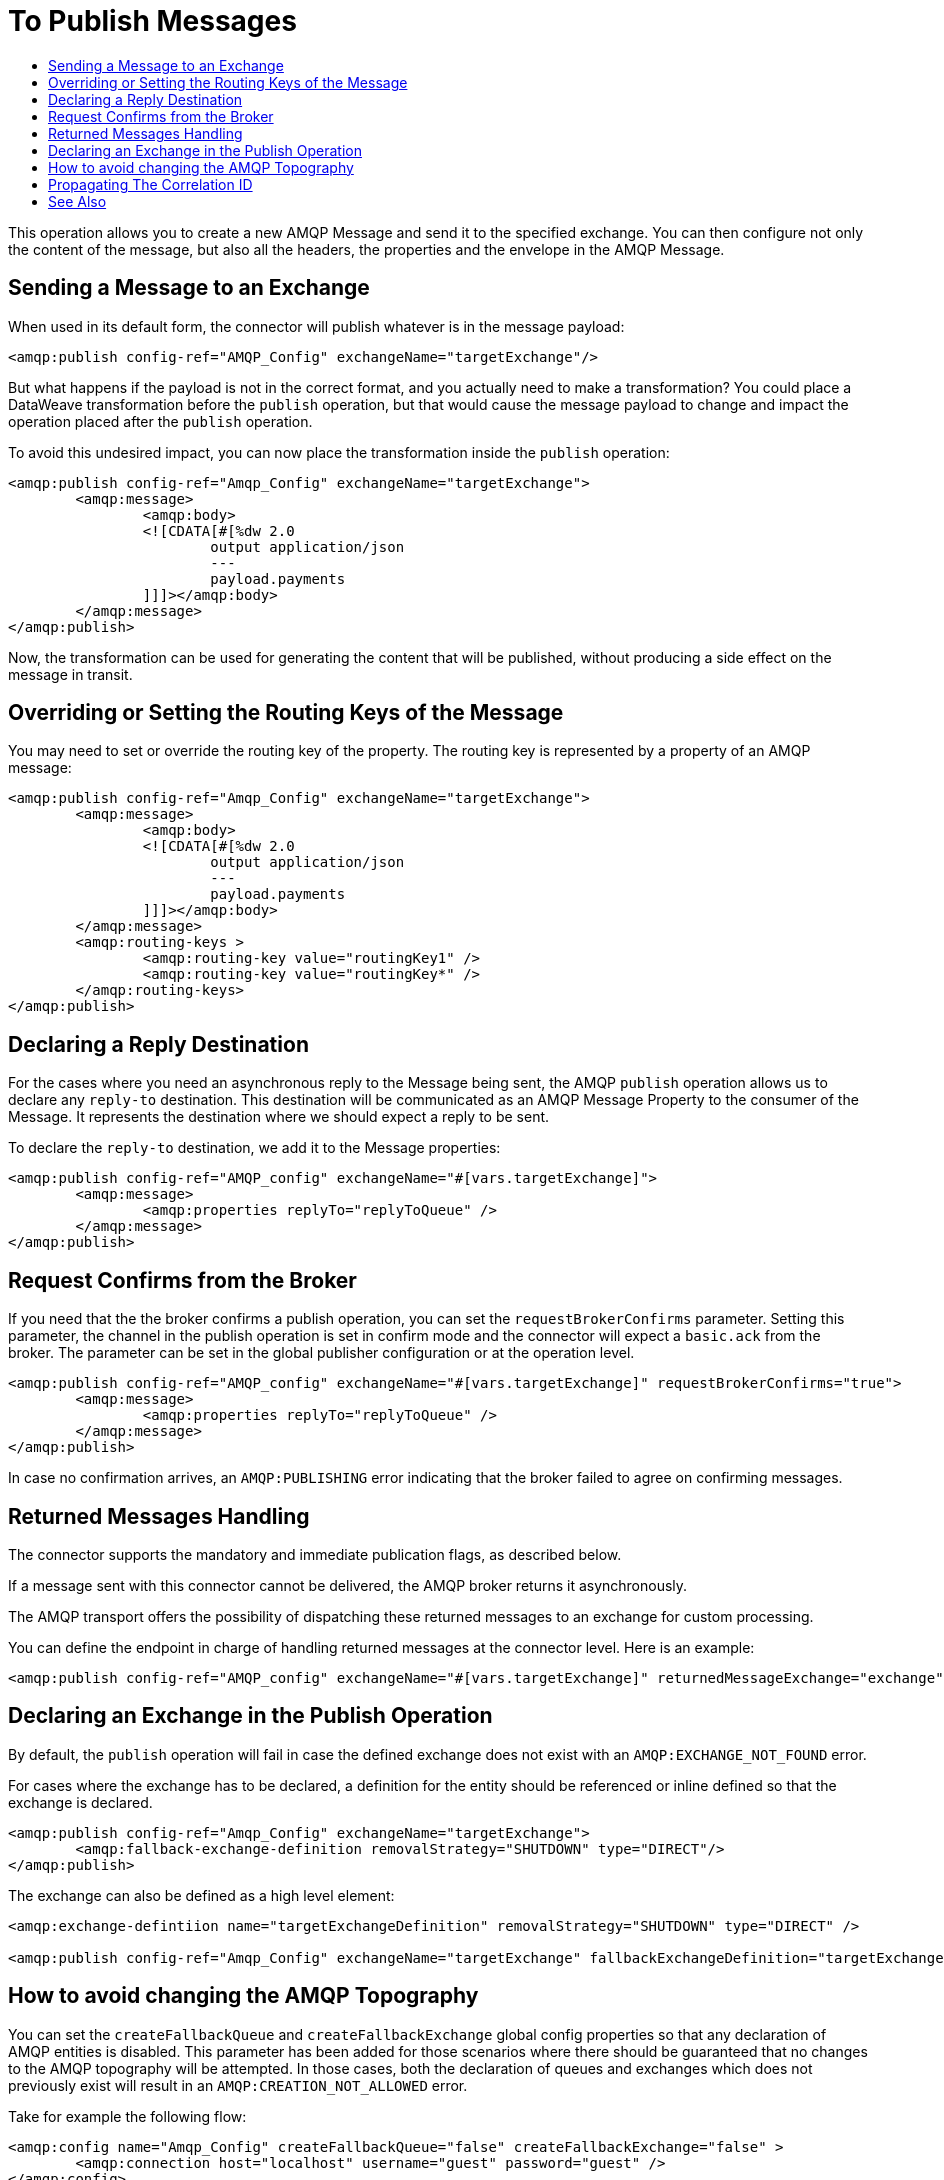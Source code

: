 = To Publish Messages
:keywords: amqp, connector, publish
:toc:
:toc-title:

This operation allows you to create a new AMQP Message and send it to the specified exchange. You can then configure not only the content of the message, but also all the headers, the properties and the envelope in the AMQP Message.

== Sending a Message to an Exchange

When used in its default form, the connector will publish whatever is in the message payload:

[source, xml, linenums]
----
<amqp:publish config-ref="AMQP_Config" exchangeName="targetExchange"/>
----

But what happens if the payload is not in the correct format, and you actually need to make a transformation? You could place a DataWeave transformation before the `publish` operation, but that would cause the message payload to change and impact the operation placed after the `publish` operation.

To avoid this undesired impact, you can now place the transformation inside the `publish` operation:

[source, xml, linenums]
----
<amqp:publish config-ref="Amqp_Config" exchangeName="targetExchange">
	<amqp:message>
		<amqp:body>
		<![CDATA[#[%dw 2.0
			output application/json
			---
			payload.payments
		]]]></amqp:body>
	</amqp:message>
</amqp:publish>
----

Now, the transformation can be used for generating the content that will be published, without producing a side effect on the message in transit.

== Overriding or Setting the Routing Keys of the Message

You may need to set or override the routing key of the property. The routing key is represented by a property of an AMQP message:

[source, xml, linenums]
----
<amqp:publish config-ref="Amqp_Config" exchangeName="targetExchange">
	<amqp:message>
		<amqp:body>
		<![CDATA[#[%dw 2.0
			output application/json
			---
			payload.payments
		]]]></amqp:body>
	</amqp:message>
	<amqp:routing-keys >
		<amqp:routing-key value="routingKey1" />
		<amqp:routing-key value="routingKey*" />
	</amqp:routing-keys>
</amqp:publish>
----


== Declaring a Reply Destination

For the cases where you need an asynchronous reply to the Message being sent, the AMQP `publish` operation allows us to declare any `reply-to` destination. This destination will be communicated as an AMQP Message Property to the consumer of the Message. It represents the destination where we should expect a reply to be sent.

To declare the `reply-to` destination, we add it to the Message properties:

[source, xml, linenums]
----
<amqp:publish config-ref="AMQP_config" exchangeName="#[vars.targetExchange]">
	<amqp:message>
		<amqp:properties replyTo="replyToQueue" />
	</amqp:message>
</amqp:publish>
----

== Request Confirms from the Broker

If you need that the the broker confirms a publish operation, you can set the `requestBrokerConfirms` parameter. Setting this parameter, the channel in the publish operation is set in confirm mode and the connector will expect a `basic.ack` from the broker. The parameter can be set in the global publisher configuration or at the operation level.

[source, xml, linenums]
----
<amqp:publish config-ref="AMQP_config" exchangeName="#[vars.targetExchange]" requestBrokerConfirms="true">
	<amqp:message>
		<amqp:properties replyTo="replyToQueue" />
	</amqp:message>
</amqp:publish>
----



In case no confirmation arrives, an `AMQP:PUBLISHING` error indicating that the broker failed to agree on confirming messages.

== Returned Messages Handling

The connector supports the mandatory and immediate publication flags, as described below.

If a message sent with this connector cannot be delivered, the AMQP broker returns it asynchronously.

The AMQP transport offers the possibility of dispatching these returned messages to an exchange for custom processing.

You can define the endpoint in charge of handling returned messages at the connector level. Here is an example:

[source, xml, linenums]
----
<amqp:publish config-ref="AMQP_config" exchangeName="#[vars.targetExchange]" returnedMessageExchange="exchange" mandatory="true" immediate="true" />
----

== Declaring an Exchange in the Publish Operation

By default, the `publish` operation will fail in case the defined exchange does not exist with an `AMQP:EXCHANGE_NOT_FOUND` error.

For cases where the exchange has to be declared, a definition for the entity should be referenced or inline defined so that the exchange is declared.

[source, xml, linenums]
----
<amqp:publish config-ref="Amqp_Config" exchangeName="targetExchange">
	<amqp:fallback-exchange-definition removalStrategy="SHUTDOWN" type="DIRECT"/>
</amqp:publish>
----

The exchange can also be defined as a high level element:

[source, xml, linenums]
----
<amqp:exchange-defintiion name="targetExchangeDefinition" removalStrategy="SHUTDOWN" type="DIRECT" />

<amqp:publish config-ref="Amqp_Config" exchangeName="targetExchange" fallbackExchangeDefinition="targetExchangeDefinition" />
----

== How to avoid changing the AMQP Topography

You can set the `createFallbackQueue` and `createFallbackExchange` global config properties so that any declaration of AMQP entities is disabled. This parameter has been added for those scenarios where there should be guaranteed that no changes to the AMQP topography will be attempted. In those cases, both the declaration of queues and exchanges which does not previously exist will result in an  `AMQP:CREATION_NOT_ALLOWED` error.

Take for example the following flow:

[source, xml, linenums]
----
<amqp:config name="Amqp_Config" createFallbackQueue="false" createFallbackExchange="false" >
	<amqp:connection host="localhost" username="guest" password="guest" />
</amqp:config>


<flow name="mule-no-create-fallback-queue">
	<http:listener doc:name="Listener"config-ref="HTTP_Listener_config" path="/"/>
	<amqp:publish doc:name="Publish" config-ref="Amqp_Config" exchangeName="newExchange">
		<amqp:fallback-exchange-definition />
	</amqp:publish>
</flow>
----

If the `newExchange` exchange does not exist and the createFallbackExchange is set to false, an invocation of the publish operation shall derive in a `AMQP:CREATION_NOT_ALLOWED` error. 
Notice that the createFallbackExchange can be overridden at the operation level and it can get an expression as a value. For example:

----
<flow name="mule-no-create-fallback-queue">
	<http:listener doc:name="Listener"config-ref="HTTP_Listener_config" path="/"/>
	<amqp:publish doc:name="Publish" config-ref="Amqp_Config" exchangeName="newExchange" createFallbackExchange="#[vars.doCreateExchanges]">
		<amqp:fallback-exchange-definition />
	</amqp:publish>
</flow>
----


== Propagating The Correlation ID

The `publish` operation allows you to configure what is the `correlationId` for the outgoing Message.

First you need to configure wheter or not you want to send the `correlationId` when publishing the Message using the `sendCorrelationId` parameter. This parameter can be set to `ALWAYS` (always send the header), `NEVER` (never send the header) or `AUTO` (the default, use the application configuration).
Then, you can either use the `correlationId` of the Event tha is sending the Message, or you can configure your own custom `correlationId` in the message builder:

[source, xml, linenums]
----
<amqp:publish config-ref="AMQP_config" sendCorrelationId="ALWAYS"  exchangeName="#[vars.targetExchange]">
	<amqp:properties correlationId="#[attributes.properties.correlationId]" />
</amqp:publish>
----


== See Also

link:amqp-publish-consume[To Listen For A Reply]
